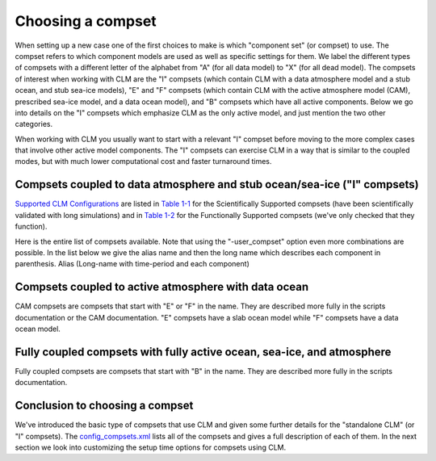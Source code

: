 .. _choosing-a-compset:

====================
 Choosing a compset
====================

When setting up a new case one of the first choices to make is which "component set" (or compset) to use. 
The compset refers to which component models are used as well as specific settings for them. 
We label the different types of compsets with a different letter of the alphabet from "A" (for all data model) to "X" (for all dead model). 
The compsets of interest when working with CLM are the "I" compsets (which contain CLM with a data atmosphere model and a stub ocean, and stub sea-ice models), "E" and "F" compsets (which contain CLM with the active atmosphere model (CAM), prescribed sea-ice model, and a data ocean model), and "B" compsets which have all active components. 
Below we go into details on the "I" compsets which emphasize CLM as the only active model, and just mention the two other categories.

When working with CLM you usually want to start with a relevant "I" compset before moving to the more complex cases that involve other active model components. 
The "I" compsets can exercise CLM in a way that is similar to the coupled modes, but with much lower computational cost and faster turnaround times.

Compsets coupled to data atmosphere and stub ocean/sea-ice ("I" compsets)
-------------------------------------------------------------------------

`Supported CLM Configurations <CLM-URL>`_ are listed in `Table 1-1 <CLM-1.1-Choosing-a-compset-using-CLM#table-1-1-scientifically-supported-i-compsets>`_ for the Scientifically Supported compsets (have been scientifically validated with long simulations) and in `Table 1-2 <CLM-1.1-Choosing-a-compset-using-CLM#table-1-2-functionally-supported-i-compsets>`_ for the Functionally Supported compsets (we've only checked that they function).


Here is the entire list of compsets available. 
Note that using the "-user_compset" option even more combinations are possible. 
In the list below we give the alias name and then the long name which describes each component in parenthesis. 
Alias (Long-name with time-period and each component)

Compsets coupled to active atmosphere with data ocean
-----------------------------------------------------
CAM compsets are compsets that start with "E" or "F" in the name. They are described more fully in the scripts documentation or the CAM documentation. "E" compsets have a slab ocean model while "F" compsets have a data ocean model.

Fully coupled compsets with fully active ocean, sea-ice, and atmosphere
-----------------------------------------------------------------------
Fully coupled compsets are compsets that start with "B" in the name. They are described more fully in the scripts documentation.

Conclusion to choosing a compset
--------------------------------
We've introduced the basic type of compsets that use CLM and given some further details for the "standalone CLM" (or "I" compsets). 
The `config_compsets.xml <CLM-URL>`_ lists all of the compsets and gives a full description of each of them. 
In the next section we look into customizing the setup time options for compsets using CLM.
